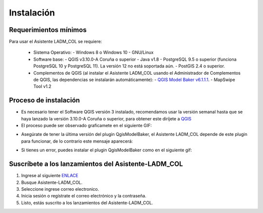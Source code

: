 Instalación
************

Requerimientos mínimos
-----------------------

Para usar el Asistente LADM_COL se requiere:

 - Sistema Operativo:
   - Windows 8 o Windows 10
   - GNU/Linux
 - Software base:
   - QGIS v3.10.0-A Coruña o superior
   - Java v1.8
   - PostgreSQL 9.5 o superior (funciona PostgreSQL 10 y PostgreSQL 11). La versión 12 no está soportada aún.
   - PostGIS 2.4 o superior.
 - Complementos de QGIS (al instalar el Asistente LADM_COL usando el Administrador de Complementos de QGIS,
   las dependencias se instalarán automáticamente):
   - `QGIS Model Baker v6.1.1.1 <https://github.com/SwissTierrasColombia/QgisModelBaker/releases/download/v6.1.1.1/QgisModelBaker_6111.zip>`_.
   - MapSwipe Tool v1.2

Proceso de instalación
-----------------------

- Es necesario tener el Software QGIS versión 3 instalado, recomendamos usar la versión semanal hasta
  que se haya lanzado la versión 3.10.0-A Coruña o superior, para obtener este diríjete a QGIS_
- El proceso puede ser observado graficamete en el siguiente GIF:

.. image:: _static/instalacion/instalation.gif
    :height: 500
    :width: 800
    :alt: Proceso de instalación del plugin
    :download: true
    :title: Proceso de instalación del plugin

- Asegúrate de tener la última versión del plugin QgisModelBaker, el Asistente LADM_COL
  depende de este plugin para funcionar, de lo contrario este mensaje aparecerá:

.. image:: _static/instalacion/error_asistente_qgis_model_baker.png
    :height: 500
    :width: 800
    :alt: Error de dependencia QgisModelBaker
    :download: true
    :title: Error de dependencia QgisModelBaker

- Si tienes un error, puedes instalar el plugin QgisModelBaker como en el siguiente gif:

.. image:: _static/instalacion/instalation_qgis_model_baker.gif
    :height: 500
    :width: 800
    :alt: Instalación de QgisModelBaker
    :download: true
    :title: Instalación de QgisModelBaker

Suscríbete a los lanzamientos del Asistente-LADM_COL
-----------------------------------------------------

1. Ingrese al siguiente ENLACE_
2. Busque Asistente-LADM_COL.
3. Seleccione ingrese correo electronico.
4. Inicia sesión o regístrate el correo electrónico y la contraseña.
5. Listo, estás suscrito a los lanzamientos del Asistente-LADM_COL.

.. image:: _static/instalacion/suscribe_notification_new_release.gif
    :height: 500
    :width: 800
    :alt: Suscribirse al lanzamiento de versiones Asistente LADM-COL
    :download: true
    :title: Suscribirse al lanzamiento de versiones Asistente LADM-COL

.. _ENLACE: https://gitpunch.com/
.. _QGIS: https://qgis.org/es/site/forusers/download.html